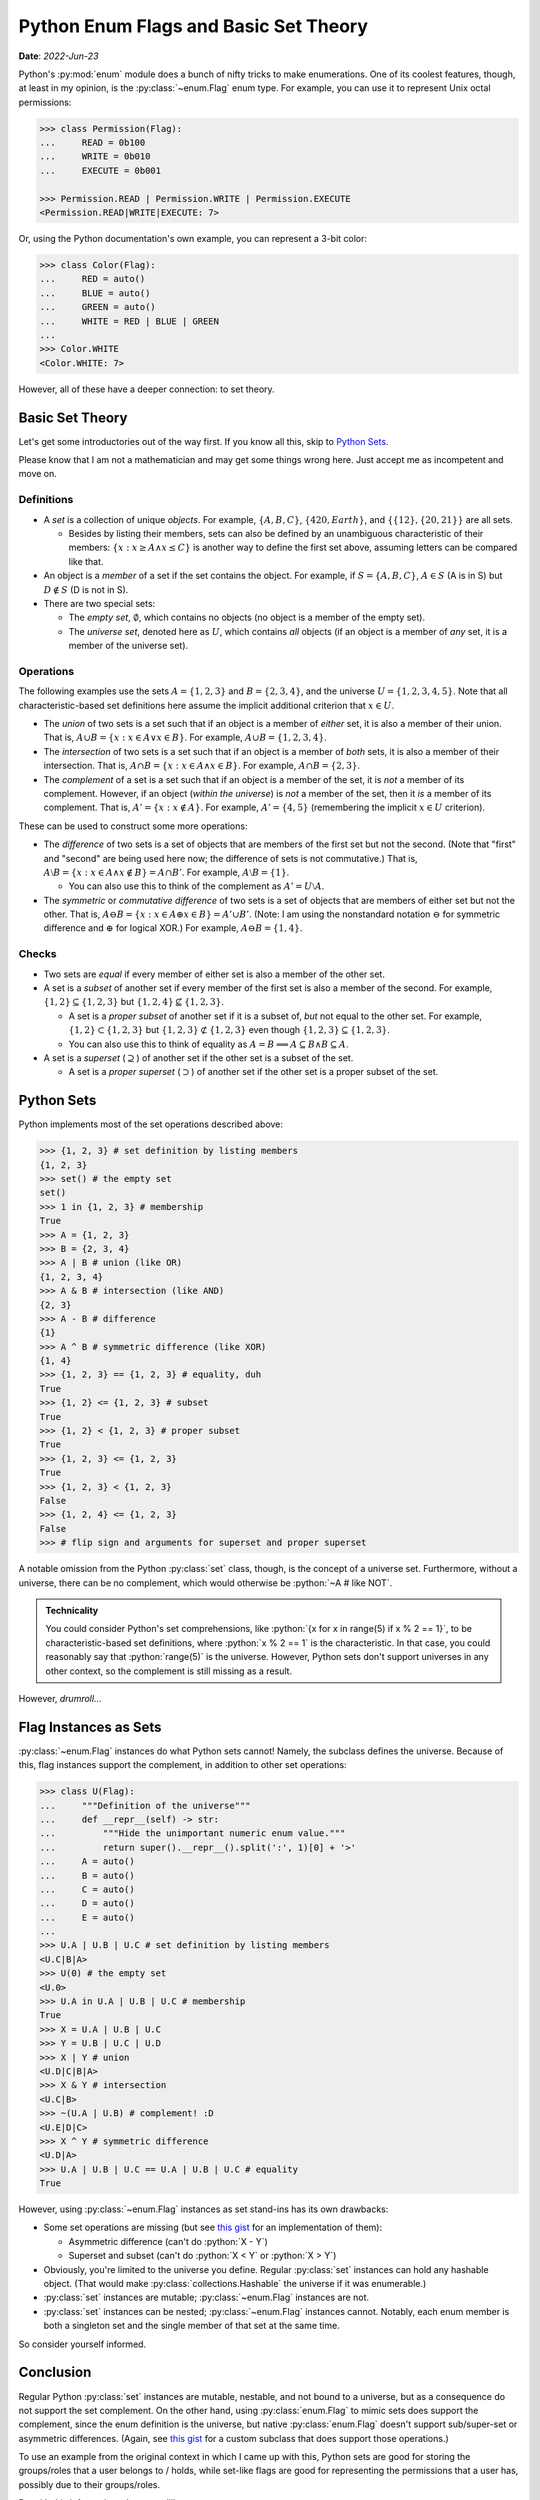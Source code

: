 Python Enum Flags and Basic Set Theory
======================================

**Date**: *2022-Jun-23*

Python's :py:mod:`enum` module does a bunch of nifty tricks to make enumerations. One of its coolest features, though, at least in my opinion, is the :py:class:`~enum.Flag` enum type. For example, you can use it to represent Unix octal permissions:

.. code-block:: python

    >>> class Permission(Flag):
    ...     READ = 0b100
    ...     WRITE = 0b010
    ...     EXECUTE = 0b001

    >>> Permission.READ | Permission.WRITE | Permission.EXECUTE
    <Permission.READ|WRITE|EXECUTE: 7>

Or, using the Python documentation's own example, you can represent a 3-bit color:

.. code-block:: python

    >>> class Color(Flag):
    ...     RED = auto()
    ...     BLUE = auto()
    ...     GREEN = auto()
    ...     WHITE = RED | BLUE | GREEN
    ...
    >>> Color.WHITE
    <Color.WHITE: 7>

However, all of these have a deeper connection: to set theory.

Basic Set Theory
----------------
Let's get some introductories out of the way first. If you know all this, skip to `Python Sets`_.

Please know that I am not a mathematician and may get some things wrong here. Just accept me as incompetent and move on.

Definitions
***********

* A *set* is a collection of unique *objects*. For example, :math:`\{A, B, C\}`, :math:`\{420, Earth\}`, and :math:`\{\{12\}, \{20, 21\}\}` are all sets.

  * Besides by listing their members, sets can also be defined by an unambiguous characteristic of their members: :math:`\{x : x \geq A \land x \leq C\}` is another way to define the first set above, assuming letters can be compared like that.

* An object is a *member* of a set if the set contains the object. For example, if :math:`S = \{A, B, C\}`, :math:`A \in S` (A is in S) but :math:`D \notin S` (D is not in S).
* There are two special sets:

  * The *empty set*, :math:`\emptyset`, which contains no objects (no object is a member of the empty set).
  * The *universe set*, denoted here as :math:`U`, which contains *all* objects (if an object is a member of *any* set, it is a member of the universe set).

Operations
**********
The following examples use the sets :math:`A = \{1, 2, 3\}` and :math:`B = \{2, 3, 4\}`, and the universe :math:`U = \{1, 2, 3, 4, 5\}`. Note that all characteristic-based set definitions here assume the implicit additional criterion that :math:`x \in U`.

* The *union* of two sets is a set such that if an object is a member of *either* set, it is also a member of their union. That is, :math:`A \cup B = \{x : x \in A \lor x \in B\}`. For example, :math:`A \cup B = \{1, 2, 3, 4\}`.
* The *intersection* of two sets is a set such that if an object is a member of *both* sets, it is also a member of their intersection. That is, :math:`A \cap B = \{x : x \in A \land x \in B\}`. For example, :math:`A \cap B = \{2, 3\}`.
* The *complement* of a set is a set such that if an object is a member of the set, it is *not* a member of its complement. However, if an object (*within the universe*) is *not* a member of the set, then it *is* a member of its complement. That is, :math:`A' = \{x : x \notin A\}`. For example, :math:`A' = \{4, 5\}` (remembering the implicit :math:`x \in U` criterion).

These can be used to construct some more operations:

* The *difference* of two sets is a set of objects that are members of the first set but not the second. (Note that "first" and "second" are being used here now; the difference of sets is not commutative.) That is, :math:`A \setminus B = \{x : x \in A \land x \notin B\} = A \cap B'`. For example, :math:`A \setminus B = \{1\}`.

  * You can also use this to think of the complement as :math:`A' = U \setminus A`.

* The *symmetric* or *commutative difference* of two sets is a set of objects that are members of either set but not the other. That is, :math:`A \ominus B = \{x : x \in A \oplus x \in B\} = A' \cup B'`. (Note: I am using the nonstandard notation :math:`\ominus` for symmetric difference and :math:`\oplus` for logical XOR.) For example, :math:`A \ominus B = \{1, 4\}`.

Checks
******

* Two sets are *equal* if every member of either set is also a member of the other set.
* A set is a *subset* of another set if every member of the first set is also a member of the second. For example, :math:`\{1, 2\} \subseteq \{1, 2, 3\}` but :math:`\{1, 2, 4\} \nsubseteq \{1, 2, 3\}`.

  * A set is a *proper subset* of another set if it is a subset of, *but* not equal to the other set. For example, :math:`\{1, 2\} \subset \{1, 2, 3\}` but :math:`\{1, 2, 3\} \not\subset \{1, 2, 3\}` even though :math:`\{1, 2, 3\} \subseteq \{1, 2, 3\}`.
  * You can also use this to think of equality as :math:`A = B \implies A \subseteq B \land B \subseteq A`.

* A set is a *superset* (:math:`\supseteq`) of another set if the other set is a subset of the set.

  * A set is a *proper superset* (:math:`\supset`) of another set if the other set is a proper subset of the set.

Python Sets
-----------
Python implements most of the set operations described above:

.. code-block:: python

    >>> {1, 2, 3} # set definition by listing members
    {1, 2, 3}
    >>> set() # the empty set
    set()
    >>> 1 in {1, 2, 3} # membership
    True
    >>> A = {1, 2, 3}
    >>> B = {2, 3, 4}
    >>> A | B # union (like OR)
    {1, 2, 3, 4}
    >>> A & B # intersection (like AND)
    {2, 3}
    >>> A - B # difference
    {1}
    >>> A ^ B # symmetric difference (like XOR)
    {1, 4}
    >>> {1, 2, 3} == {1, 2, 3} # equality, duh
    True
    >>> {1, 2} <= {1, 2, 3} # subset
    True
    >>> {1, 2} < {1, 2, 3} # proper subset
    True
    >>> {1, 2, 3} <= {1, 2, 3}
    True
    >>> {1, 2, 3} < {1, 2, 3}
    False
    >>> {1, 2, 4} <= {1, 2, 3}
    False
    >>> # flip sign and arguments for superset and proper superset

A notable omission from the Python :py:class:`set` class, though, is the concept of a universe set. Furthermore, without a universe, there can be no complement, which would otherwise be :python:`~A # like NOT`.

.. admonition:: Technicality

    You could consider Python's set comprehensions, like :python:`{x for x in range(5) if x % 2 == 1}`, to be characteristic-based set definitions, where :python:`x % 2 == 1` is the characteristic. In that case, you could reasonably say that :python:`range(5)` is the universe. However, Python sets don't support universes in any other context, so the complement is still missing as a result.

However, *drumroll...*

Flag Instances as Sets
----------------------
:py:class:`~enum.Flag` instances do what Python sets cannot! Namely, the subclass defines the universe. Because of this, flag instances support the complement, in addition to other set operations:

.. code-block:: python

    >>> class U(Flag):
    ...     """Definition of the universe"""
    ...     def __repr__(self) -> str:
    ...         """Hide the unimportant numeric enum value."""
    ...         return super().__repr__().split(':', 1)[0] + '>'
    ...     A = auto()
    ...     B = auto()
    ...     C = auto()
    ...     D = auto()
    ...     E = auto()
    ...
    >>> U.A | U.B | U.C # set definition by listing members
    <U.C|B|A>
    >>> U(0) # the empty set
    <U.0>
    >>> U.A in U.A | U.B | U.C # membership
    True
    >>> X = U.A | U.B | U.C
    >>> Y = U.B | U.C | U.D
    >>> X | Y # union
    <U.D|C|B|A>
    >>> X & Y # intersection
    <U.C|B>
    >>> ~(U.A | U.B) # complement! :D
    <U.E|D|C>
    >>> X ^ Y # symmetric difference
    <U.D|A>
    >>> U.A | U.B | U.C == U.A | U.B | U.C # equality
    True

However, using :py:class:`~enum.Flag` instances as set stand-ins has its own drawbacks:

* Some set operations are missing (but see `this gist`_ for an implementation of them):

  * Asymmetric difference (can't do :python:`X - Y`)
  * Superset and subset (can't do :python:`X < Y` or :python:`X > Y`)

* Obviously, you're limited to the universe you define. Regular :py:class:`set` instances can hold any hashable object. (That would make :py:class:`collections.Hashable` the universe if it was enumerable.)
* :py:class:`set` instances are mutable; :py:class:`~enum.Flag` instances are not.
* :py:class:`set` instances can be nested; :py:class:`~enum.Flag` instances cannot. Notably, each enum member is both a singleton set and the single member of that set at the same time.

So consider yourself informed.

Conclusion
----------
Regular Python :py:class:`set` instances are mutable, nestable, and not bound to a universe, but as a consequence do not support the set complement. On the other hand, using :py:class:`enum.Flag` to mimic sets does support the complement, since the enum definition is the universe, but native :py:class:`enum.Flag` doesn't support sub/super-set or asymmetric differences. (Again, see `this gist`_ for a custom subclass that does support those operations.)

To use an example from the original context in which I came up with this, Python sets are good for storing the groups/roles that a user belongs to / holds, while set-like flags are good for representing the permissions that a user has, possibly due to their groups/roles.

Do with this information what you will!

.. _this gist: https://gist.github.com/Kenny2github/28239983d923c75bf61b5e7682f6f63c
